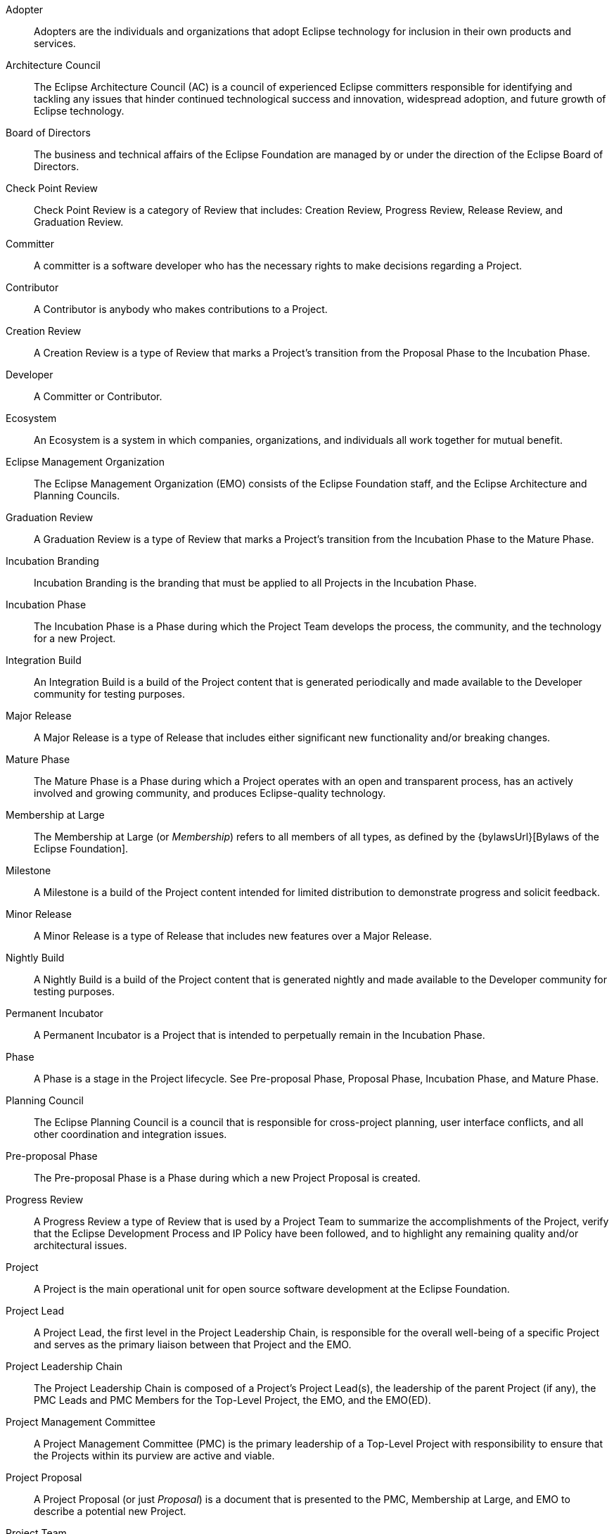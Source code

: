 [glossary]

Adopter ::
Adopters are the individuals and organizations that adopt Eclipse technology for inclusion in their own products and services.

Architecture Council ::
The Eclipse Architecture Council (AC) is a council of experienced Eclipse committers responsible for identifying and tackling any issues that hinder continued technological success and innovation, widespread adoption, and future growth of Eclipse technology.

Board of Directors ::
The business and technical affairs of the Eclipse Foundation are managed by or under the direction of the Eclipse Board of Directors. 

Check Point Review ::
Check Point Review is a category of Review that includes: Creation Review, Progress Review, Release Review, and Graduation Review.

Committer ::
A committer is a software developer who has the necessary rights to make decisions regarding a Project.

Contributor ::
A Contributor is anybody who makes contributions to a Project.

Creation Review ::
A Creation Review is a type of Review that marks a Project's transition from the Proposal Phase to the Incubation Phase.

Developer ::
A Committer or Contributor.

Ecosystem ::
An Ecosystem is a system in which companies, organizations, and individuals all work together for mutual benefit.

Eclipse Management Organization ::
The Eclipse Management Organization (EMO) consists of the Eclipse Foundation staff, and the Eclipse Architecture and Planning Councils. 

Graduation Review ::
A Graduation Review is a type of Review that marks a Project's transition from the Incubation Phase to the Mature Phase.

Incubation Branding ::
Incubation Branding is the branding that must be applied to all Projects in the Incubation Phase.

Incubation Phase ::
The Incubation Phase is a Phase during which the Project Team develops the process, the community, and the technology for a new Project.

Integration Build ::
An Integration Build is a build of the Project content that is generated periodically and made available to the Developer community for testing purposes.

Major Release ::
A Major Release is a type of Release that includes either significant new functionality and/or breaking changes.

Mature Phase ::
The Mature Phase is a Phase during which a Project operates with an open and transparent process, has an actively involved and growing community, and produces Eclipse-quality technology.

Membership at Large ::
The Membership at Large (or _Membership_) refers to all members of all types, as defined by the {bylawsUrl}[Bylaws of the Eclipse Foundation].

Milestone ::
A Milestone is a build of the Project content intended for limited distribution to demonstrate progress and solicit feedback. 

Minor Release ::
A Minor Release is a type of Release that includes new features over a Major Release.

Nightly Build ::
A Nightly Build is a build of the Project content that is generated nightly and made available to the Developer community for testing purposes.

Permanent Incubator ::
A Permanent Incubator is a Project that is intended to perpetually remain in the Incubation Phase.

Phase ::
A Phase is a stage in the Project lifecycle. See Pre-proposal Phase, Proposal Phase, Incubation Phase, and Mature Phase.

Planning Council ::
The Eclipse Planning Council is a council that is responsible for cross-project planning, user interface conflicts, and all other coordination and integration issues.

Pre-proposal Phase ::
The Pre-proposal Phase is a Phase during which a new Project Proposal is created. 

Progress Review ::
A Progress Review a type of Review that is used by a Project Team to summarize the accomplishments of the Project, verify that the Eclipse Development Process and IP Policy have been followed, and to highlight any remaining quality and/or architectural issues.

Project ::
A Project is the main operational unit for open source software development at the Eclipse Foundation.

Project Lead ::
A Project Lead, the first level in the Project Leadership Chain, is responsible for the overall well-being of a specific Project and serves as the primary liaison between that Project and the EMO.

Project Leadership Chain ::
The Project Leadership Chain is composed of a Project's Project Lead(s), the leadership of the parent Project (if any), the PMC Leads and PMC Members for the Top-Level Project, the EMO, and the EMO(ED).

Project Management Committee ::
A Project Management Committee (PMC) is the primary leadership of a Top-Level Project with responsibility to ensure that the Projects within its purview are active and viable.

Project Proposal ::
A Project Proposal (or just _Proposal_) is a document that is presented to the PMC, Membership at Large, and EMO to describe a potential new Project.

Project Team ::
A Project Team is the collective of Committers with responsibilities and privileges on a specific Project.

Proposal Phase ::
The Proposal Phase is a Phase during which a Project Proposal is presented to the community and Membership at Large to solicit feedback.

Release ::
A Release is a collection of Project artifacts intended for distribution beyond the Project Developers.

Release Candidate ::
A Release Candidate is a feature-complete Milestone.

Release Review ::
A Release Review is a type of Progress Review that is aligned directly with a specific Release.

Restructuring Review ::
A Restructuring review is a type of Review that is used to notify the community of significant changes to one or more Projects.

Review ::
A Review is formally designated period of time during which the Project Management Committee, the Membership at Large, and the EMO are given an opportunity to survey the current state of a Project, provide feedback, and validate that the Project is in good standing.

Scope :: 
The Scope is the defined range of activities to be undertaken by a Project. The Project Team must operate within the bounds defined by the Project's Scope.

Service Release ::
A Service Release, or _Bug-fix Release_ is a type of Release that includes no significant changes or additions over the base Release.

Subproject ::
A synonym for Project.

Termination Review ::
A Termination Review is a type of Review that provides a final opportunity for a Project Team, the Project Leadership Chain, and the Eclipse Membership to consider the proposed archival of a Project.

Top-Level Project ::
A Top-Level Project is an organizational unit that defines an overall mission and scope for a collection of Projects.

Top-Level Project Charter ::
A Top-Level Project Charter describes the mission, purpose, scope, and operational rules for a Top-Level Project.